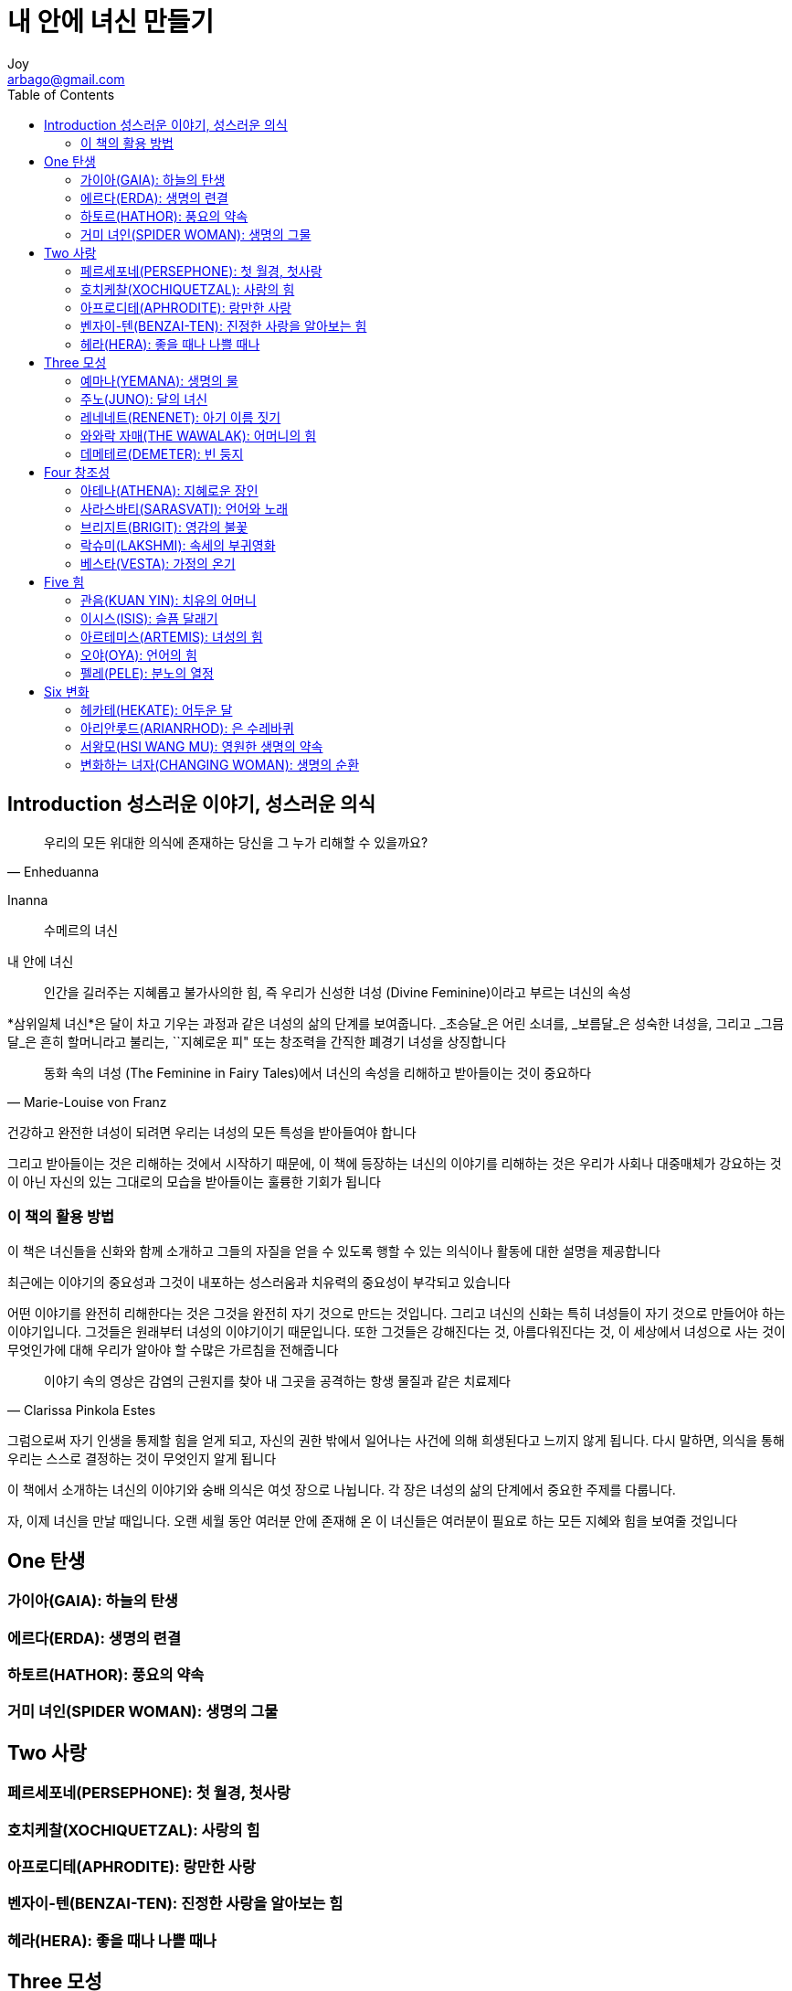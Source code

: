 [[_0_]]
= 내 안에 녀신 만들기
Joy <arbago@gmail.com>
:icons: font
:sectanchors:
:toc: macro

toc::[]

[preface]
== Introduction 성스러운 이야기, 성스러운 의식

[quote, Enheduanna]
____
우리의 모든 위대한 의식에 존재하는 당신을 그 누가 리해할 수 있을까요?
____

Inanna::
수메르의 녀신

내 안에 녀신::
인간을 길러주는 지혜롭고 불가사의한 힘, 즉 우리가 신성한 녀성 (Divine Feminine)이라고 부르는 녀신의 속성

*+삼위일체 녀신+*은 달이 차고 기우는 과정과 같은 녀성의 삶의 단계를 보여줍니다. _초승달_은 어린 소녀를, _보름달_은 성숙한 녀성을, 그리고 _그믐달_은 흔히 할머니라고 불리는, ``지혜로운 피" 또는 창조력을 간직한 폐경기 녀성을 상징합니다

[quote, Marie-Louise von Franz]
____
동화 속의 녀성 (The Feminine in Fairy Tales)에서 녀신의 속성을 리해하고 받아들이는 것이 중요하다
____


건강하고 완전한 녀성이 되려면 우리는 녀성의 모든 특성을 받아들여야 합니다

그리고 받아들이는 것은 리해하는 것에서 시작하기 때문에, 이 책에 등장하는 녀신의 이야기를 리해하는 것은 우리가 사회나 대중매체가 강요하는 것이 아닌 자신의 있는 그대로의 모습을 받아들이는 훌륭한 기회가 됩니다

=== 이 책의 활용 방법

이 책은 녀신들을 신화와 함께 소개하고 그들의 자질을 얻을 수 있도록 행할 수 있는 의식이나 활동에 대한 설명을 제공합니다

최근에는 이야기의 중요성과 그것이 내포하는 성스러움과 치유력의 중요성이 부각되고 있습니다

어떤 이야기를 완전히 리해한다는 것은 그것을 완전히 자기 것으로 만드는 것입니다. 그리고 녀신의 신화는 특히 녀성들이 자기 것으로 만들어야 하는 이야기입니다. 그것들은 원래부터 녀성의 이야기이기 때문입니다. 또한 그것들은 강해진다는 것, 아름다워진다는 것, 이 세상에서 녀성으로 사는 것이 무엇인가에 대해 우리가 알아야 할 수많은 가르침을 전해줍니다

[quote, Clarissa Pinkola Estes]
____
이야기 속의 영상은 감염의 근원지를 찾아 내 그곳을 공격하는 항생 물질과 같은 치료제다
____

그럼으로써 자기 인생을 통제할 힘을 얻게 되고, 자신의 권한 밖에서 일어나는 사건에 의해 희생된다고 느끼지 않게 됩니다. 다시 말하면, 의식을 통해 우리는 스스로 결정하는 것이 무엇인지 알게 됩니다

이 책에서 소개하는 녀신의 이야기와 숭배 의식은 여섯 장으로 나뉩니다. 각 장은 녀성의 삶의 단계에서 중요한 주제를 다룹니다.

자, 이제 녀신을 만날 때입니다. 오랜 세월 동안 여러분 안에 존재해 온 이 녀신들은 여러분이 필요로 하는 모든 지혜와 힘을 보여줄 것입니다

[[_1_0_1_]]
== One 탄생

[[_1_1_2_]]
=== 가이아(GAIA): 하늘의 탄생

[[_1_2_3_]]
=== 에르다(ERDA): 생명의 련결

[[_1_3_4_]]
=== 하토르(HATHOR): 풍요의 약속

[[_1_4_5_]]
=== 거미 녀인(SPIDER WOMAN): 생명의 그물

[[_2_0_6_]]
== Two 사랑

[[_2_1_7_]]
=== 페르세포네(PERSEPHONE): 첫 월경, 첫사랑

[[_2_2_8_]]
=== 호치케찰(XOCHIQUETZAL): 사랑의 힘

[[_2_3_9_]]
=== 아프로디테(APHRODITE): 랑만한 사랑

[[_2_4_10_]]
=== 벤자이-텐(BENZAI-TEN): 진정한 사랑을 알아보는 힘

[[_2_5_11_]]
=== 헤라(HERA): 좋을 때나 나쁠 때나

[[_3_0_12_]]
== Three 모성

[[_3_1_13_]]
=== 예마나(YEMANA): 생명의 물

[[_3_2_14_]]
=== 주노(JUNO): 달의 녀신

[[_3_3_15_]]
=== 레네네트(RENENET): 아기 이름 짓기

[[_3_4_16_]]
=== 와와락 자매(THE WAWALAK): 어머니의 힘

[[_3_5_17_]]
=== 데메테르(DEMETER): 빈 둥지

[[_4_0_18_]]
== Four 창조성

[[_4_1_19_]]
=== 아테나(ATHENA): 지혜로운 장인

[[_4_2_20_]]
=== 사라스바티(SARASVATI): 언어와 노래

[[_4_3_21_]]
=== 브리지트(BRIGIT): 영감의 불꽃

[[_4_4_22_]]
=== 락슈미(LAKSHMI): 속세의 부귀영화

[[_4_5_23_]]
=== 베스타(VESTA): 가정의 온기

[[_5_0_24_]]
== Five 힘

[[_5_1_25_]]
=== 관음(KUAN YIN): 치유의 어머니

[[_5_2_26_]]
=== 이시스(ISIS): 슬픔 달래기

[[_5_3_27_]]
=== 아르테미스(ARTEMIS): 녀성의 힘

[[_5_4_28_]]
=== 오야(OYA): 언어의 힘

[[_5_5_29_]]
=== 펠레(PELE): 분노의 열정

[[_6_0_30_]]
== Six 변화

[[_6_1_31_]]
=== 헤카테(HEKATE): 어두운 달

[[_6_2_32_]]
=== 아리안롯드(ARIANRHOD): 은 수레바퀴

[[_6_3_33_]]
=== 서왕모(HSI WANG MU): 영원한 생명의 약속

[[_6_4_34_]]
=== 변화하는 녀자(CHANGING WOMAN): 생명의 순환
